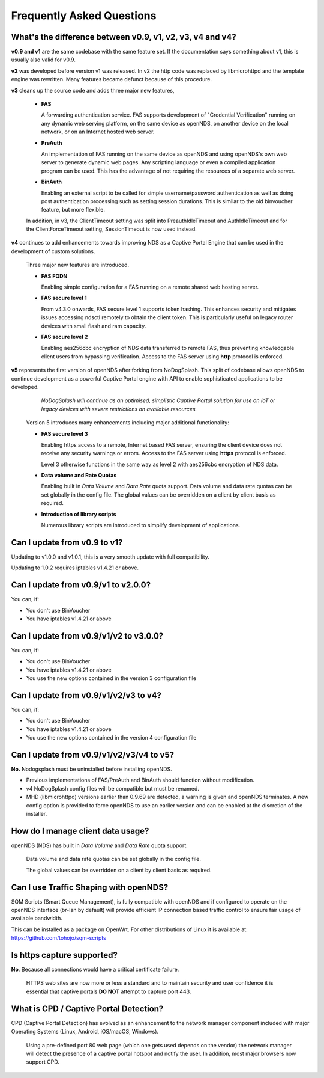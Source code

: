 Frequently Asked Questions
###########################

What's the difference between v0.9, v1, v2, v3, v4 and v4?
**********************************************************

**v0.9 and v1** are the same codebase with the same feature set.
If the documentation says something about v1, this is usually also valid
for v0.9.

**v2** was developed before version v1 was released. In v2 the http code was replaced by libmicrohttpd and the template engine was rewritten. Many features became defunct because of this procedure.

**v3** cleans up the source code and adds three major new features,

 * **FAS**

   A forwarding authentication service. FAS supports development of "Credential Verification" running on any dynamic web serving platform, on the same device as openNDS, on another device on the local network, or on an Internet hosted web server.

 * **PreAuth**

   An implementation of FAS running on the same device as openNDS and using openNDS's own web server to generate dynamic web pages. Any scripting language or even a compiled application program can be used. This has the advantage of not requiring the resources of a separate web server.

 * **BinAuth**

   Enabling an external script to be called for simple username/password authentication as well as doing post authentication processing such as setting session durations. This is similar to the old binvoucher feature, but more flexible.

 In addition, in v3, the ClientTimeout setting was split into PreauthIdleTimeout and AuthIdleTimeout and for the ClientForceTimeout setting, SessionTimeout is now used instead.

**v4** continues to add enhancements towards improving NDS as a Captive Portal Engine that can be used in the development of custom solutions.

 Three major new features are introduced.

 * **FAS FQDN**

   Enabling simple configuration for a FAS running on a remote shared web hosting server.

 * **FAS secure level 1**

   From v4.3.0 onwards,  FAS secure level 1 supports token hashing. This enhances security and mitigates issues accessing ndsctl remotely to obtain the client token. This is particularly useful on legacy router devices with small flash and ram capacity.


 * **FAS secure level 2**

   Enabling aes256cbc encryption of NDS data transferred to remote FAS, thus preventing knowledgable client users from bypassing verification. Access to the FAS server using **http** protocol is enforced.

**v5** represents the first version of openNDS after forking from NoDogSplash. This split of codebase allows openNDS to continue development as a powerful Captive Portal engine with API to enable sophisticated applications to be developed.

  *NoDogSplash will continue as an optimised, simplistic Captive Portal solution for use on IoT or legacy devices with severe restrictions on available resources.*

 Version 5 introduces many enhancements including major additional functionality:

 * **FAS secure level 3**

   Enabling https access to a remote, Internet based FAS server, ensuring the client device does not receive any security warnings or errors. Access to the FAS server using **https** protocol is enforced.

   Level 3 otherwise functions in the same way as level 2 with aes256cbc encryption of NDS data.

 * **Data volume and Rate Quotas**

   Enabling built in *Data Volume* and *Data Rate* quota support. Data volume and data rate quotas can be set globally in the config file. The global values can be overridden on a client by client basis as required.

 * **Introduction of library scripts**

   Numerous library scripts are introduced to simplify development of applications.

Can I update from v0.9 to v1?
*****************************

Updating to v1.0.0 and v1.0.1, this is a very smooth update with full compatibility.

Updating to 1.0.2 requires iptables v1.4.21 or above.

Can I update from v0.9/v1 to v2.0.0?
************************************

You can, if:

* You don't use BinVoucher
* You have iptables v1.4.21 or above


Can I update from v0.9/v1/v2 to v3.0.0?
***************************************

You can, if:

* You don't use BinVoucher
* You have iptables v1.4.21 or above
* You use the new options contained in the version 3 configuration file

Can I update from v0.9/v1/v2/v3 to v4?
**************************************

You can, if:

* You don't use BinVoucher
* You have iptables v1.4.21 or above
* You use the new options contained in the version 4 configuration file

Can I update from v0.9/v1/v2/v3/v4 to v5?
*****************************************

**No.** Nodogsplash must be uninstalled before installing openNDS.

* Previous implementations of FAS/PreAuth and BinAuth should function without modification.

* v4 NoDogSplash config files will be compatible but must be renamed.

* MHD (libmicrohttpd) versions earlier than 0.9.69 are detected, a warning is given and openNDS terminates. A new config option is provided to force openNDS to use an earlier version and can be enabled at the discretion of the installer.

How do I manage client data usage?
**********************************

openNDS (NDS) has built in *Data Volume* and *Data Rate* quota support.

 Data volume and data rate quotas can be set globally in the config file.

 The global values can be overridden on a client by client basis as required.

Can I use Traffic Shaping with openNDS?
***************************************

SQM Scripts (Smart Queue Management), is fully compatible with openNDS and if configured to operate on the openNDS interface (br-lan by default) will provide efficient IP connection based traffic control to ensure fair usage of available bandwidth.

This can be installed as a package on OpenWrt.
For other distributions of Linux it is available at:
https://github.com/tohojo/sqm-scripts

Is https capture supported?
***************************
**No**. Because all connections would have a critical certificate failure.

 HTTPS web sites are now more or less a standard and to maintain security and user confidence it is essential that captive portals **DO NOT** attempt to capture port 443.

What is CPD / Captive Portal Detection?
***************************************
CPD (Captive Portal Detection) has evolved as an enhancement to the network manager component included with major Operating Systems (Linux, Android, iOS/macOS, Windows).

 Using a pre-defined port 80 web page (which one gets used depends on the vendor) the network manager will detect the presence of a captive portal hotspot and notify the user. In addition, most major browsers now support CPD.
